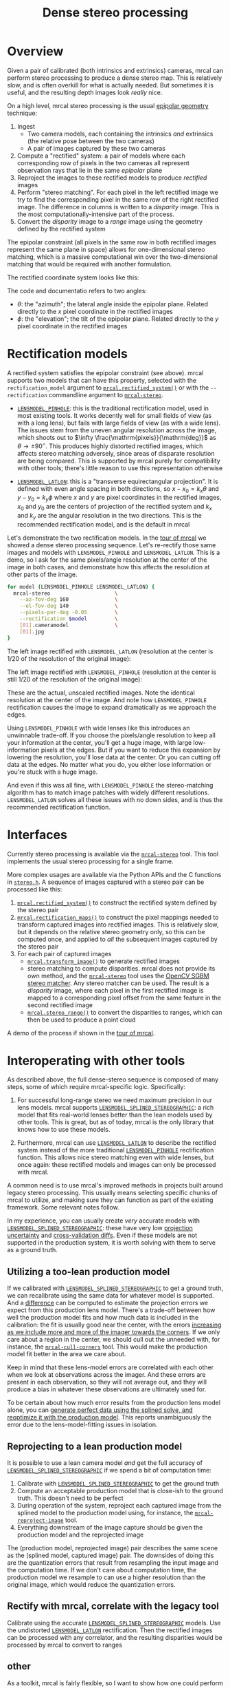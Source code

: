 #+TITLE: Dense stereo processing
#+OPTIONS: toc:t

* Overview
Given a pair of calibrated (both intrinsics and extrinsics) cameras, mrcal can
perform stereo processing to produce a dense stereo map. This is relatively
slow, and is often overkill for what is actually needed. But sometimes it is
useful, and the resulting depth images look /really/ nice.

On a high level, mrcal stereo processing is the usual [[https://en.wikipedia.org/wiki/Epipolar_geometry][epipolar geometry]]
technique:

1. Ingest
   - Two camera models, each containing the intrinsics /and/ extrinsics (the
     relative pose between the two cameras)
   - A pair of images captured by these two cameras
2. Compute a "rectified" system: a pair of models where each corresponding row
   of pixels in the two cameras all represent observation rays that lie in the
   same /epipolar/ plane
3. Reproject the images to these rectified models to produce /rectified/ images
4. Perform "stereo matching". For each pixel in the left rectified image we try
   to find the corresponding pixel in the same row of the right rectified image.
   The difference in columns is written to a /disparity/ image. This is the most
   computationally-intensive part of the process.
5. Convert the /disparity/ image to a /range/ image using the geometry defined
   by the rectified system

The epipolar constraint (all pixels in the same row in both rectified images
represent the same plane in space) allows for one-dimensional stereo matching,
which is a massive computational win over the two-dimensional matching that
would be required with another formulation.

The rectified coordinate system looks like this:

[[file:figures/rectification.svg]]

The code and documentatio refers to two angles:

- $\theta$: the "azimuth"; the lateral angle inside the epipolar plane. Related
  directly to the $x$ pixel coordinate in the rectified images
- $\phi$: the "elevation"; the tilt of the epipolar plane. Related directly to
  the $y$ pixel coordinate in the rectified images

* Rectification models
:PROPERTIES:
:CUSTOM_ID: stereo-rectification-models
:END:

A rectified system satisfies the epipolar constraint (see above). mrcal supports
two models that can have this property, selected with the =rectification_model=
argument to [[file:mrcal-python-api-reference.html#-rectified_system][=mrcal.rectified_system()=]] or with the =--rectification= commandline
argument to [[file:mrcal-stereo.html][=mrcal-stereo=]].

- [[file:lensmodels.org::#lensmodel-pinhole][=LENSMODEL_PINHOLE=]]: this is the traditional rectification model, used in most
  existing tools. It works decently well for small fields of view (as with a
  long lens), but fails with large fields of view (as with a wide lens). The
  issues stem from the uneven angular resolution across the image, which shoots
  out to $\infty \frac{\mathrm{pixels}}{\mathrm{deg}}$ as $\theta \rightarrow
  \pm 90^\circ$. This produces highly distorted rectified images, which affects
  stereo matching adversely, since areas of disparate resolution are being
  compared. This is supported by mrcal purely for compatibility with other
  tools; there's little reason to use this representation otherwise

- [[file:lensmodels.org::#lensmodel-latlon][=LENSMODEL_LATLON=]]: this is a "transverse equirectangular projection". It is
  defined with even angle spacing in both directions, so $x - x_0 = k_x \theta$
  and $y - y_0 = k_y \phi$ where $x$ and $y$ are pixel coordinates in the
  rectified images, $x_0$ and $y_0$ are the centers of projection of the
  rectified system and $k_x$ and $k_y$ are the angular resolution in the two
  directions. This is the recommended rectification model, and is the default in
  mrcal

Let's demonstrate the two rectification models. In the [[file:tour-stereo.org][tour of mrcal]] we showed a
dense stereo processing sequence. Let's re-rectify those same images and models
with =LENSMODEL_PINHOLE= and =LENSMODEL_LATLON=. This is a demo, so I ask for
the same pixels/angle resolution at the center of the image in both cases, and
demonstrate how this affects the resolution at other parts of the image.

#+begin_src sh
for model (LENSMODEL_PINHOLE LENSMODEL_LATLON) {
  mrcal-stereo                     \
    --az-fov-deg 160               \
    --el-fov-deg 140               \
    --pixels-per-deg -0.05         \
    --rectification $model         \
    [01].cameramodel               \
    [01].jpg
}
#+end_src
#+begin_src sh :exports none :eval no-export
D=~/projects/mrcal-doc-external/2022-11-05--dtla-overpass--samyang--alpha7/stereo
Dout=~/projects/mrcal-doc-external/figures/stereo
mkdir -p $Dout

for model (LENSMODEL_PINHOLE LENSMODEL_LATLON) {
$PYTHONPATH/mrcal-stereo         \
  --az-fov-deg 160               \
  --el-fov-deg 140               \
  --pixels-per-deg -0.05         \
  --rectification $model         \
  --outdir /tmp                  \
  --force                        \
  $D/[01].cameramodel            \
  $D/[01].jpg

  mv /tmp/0-rectified.png $Dout/rectified-demo-lowres-${${model/LENSMODEL_/}:l}.png
}
#+end_src

The left image rectified with =LENSMODEL_LATLON= (resolution at the center is
1/20 of the resolution of the original image):

[[file:external/figures/stereo/rectified-demo-lowres-latlon.png]]

The left image rectified with =LENSMODEL_PINHOLE= (resolution at the center is
still 1/20 of the resolution of the original image):

[[file:external/figures/stereo/rectified-demo-lowres-pinhole.png]]

These are the actual, unscaled rectified images. Note the identical resolution
at the center of the image. And note how =LENSMODEL_PINHOLE= rectification
causes the image to expand dramatically as we approach the edges.

Using =LENSMODEL_PINHOLE= with wide lenses like this introduces an unwinnable
trade-off. If you choose the pixels/angle resolution to keep all your
information at the center, you'll get a huge image, with large low-information
pixels at the edges. But if you want to reduce this expansion by lowering the
resolution, you'll lose data at the center. Or you can cutting off data at the
edges. No matter what you do, you either lose information or you're stuck with a
huge image.

And even if this was all fine, with =LENSMODEL_PINHOLE= the stereo-matching
algorithm has to match image patches with widely different resolutions.
=LENSMODEL_LATLON= solves all these issues with no down sides, and is thus the
recommended rectification function.

* Interfaces
Currently stereo processing is available via the [[file:mrcal-stereo.html][=mrcal-stereo=]] tool. This tool
implements the usual stereo processing for a single frame.

More complex usages are available via the Python APIs and the C functions in
[[https://www.github.com/dkogan/mrcal/blob/master/stereo.h][=stereo.h=]]. A sequence of images captured with a stereo pair can be processed
like this:

1. [[file:mrcal-python-api-reference.html#-rectified_system][=mrcal.rectified_system()=]] to construct the rectified system defined by the
   stereo pair
2. [[file:mrcal-python-api-reference.html#-rectification_maps][=mrcal.rectification_maps()=]] to construct the pixel mappings needed to
   transform captured images into rectified images. This is relatively slow, but
   it depends on the relative stereo geometry only, so this can be computed
   once, and applied to /all/ the subsequent images captured by the stereo pair
3. For each pair of captured images
   - [[file:mrcal-python-api-reference.html#-transform_image][=mrcal.transform_image()=]] to generate rectified images
   - stereo matching to compute disparities. mrcal does not provide its own
     method, and the [[file:mrcal-stereo.html][=mrcal-stereo=]] tool uses the [[https://docs.opencv.org/4.5.3/d2/d85/classcv_1_1StereoSGBM.html][OpenCV SGBM stereo matcher]].
     Any stereo matcher can be used. The result is a /disparity/ image, where
     each pixel in the first rectified image is mapped to a corresponding pixel
     offset from the same feature in the second rectified image
   - [[file:mrcal-python-api-reference.html#-stereo_range][=mrcal.stereo_range()=]] to convert the disparities to ranges, which can then
     be used to produce a point cloud

A demo of the process if shown in the [[file:tour-stereo.org][tour of mrcal]].

* Interoperating with other tools
As described above, the full dense-stereo sequence is composed of many steps,
some of which require mrcal-specific logic. Specifically:

1. For successful long-range stereo we need maximum precision in our lens
   models. mrcal supports [[file:splined-models.org][=LENSMODEL_SPLINED_STEREOGRAPHIC=]]: a rich model that
   fits real-world lenses better than the lean models used by other tools. This
   is great, but as of today, mrcal is the only library that knows how to use
   these models.

2. Furthermore, mrcal can use [[#stereo-rectification-models][=LENSMODEL_LATLON=]] to describe the rectified
   system instead of the more traditional [[#stereo-rectification-models][=LENSMODEL_PINHOLE=]] rectification
   function. This allows nice stereo matching even with wide lenses, but once
   again: these rectified models and images can only be processed with mrcal.

A common need is to use mrcal's improved methods in projects built around legacy
stereo processing. This usually means selecting specific chunks of mrcal to
utilize, and making sure they can function as part of the existing framework.
Some relevant notes follow.

In my experience, you can usually create /very/ accurate models with
[[file:splined-models.org][=LENSMODEL_SPLINED_STEREOGRAPHIC=]]: these have very low [[file:uncertainty.org][projection uncertainty]]
and [[file:tour-cross-validation.org][cross-validation diffs]]. Even if these models are not supported in the
production system, it is worth solving with them to serve as a ground truth.

** Utilizing a too-lean production model
If we calibrated with [[file:splined-models.org][=LENSMODEL_SPLINED_STEREOGRAPHIC=]] to get a ground truth,
we can recalibrate using the same data for whatever model is supported. And a
[[file:differencing.org][difference]] can be computed to estimate the projection errors we expect from this
production lens model. There's a trade-off between how well the production model
fits and how much data is included in the calibration: the fit is usually good
near the center, with the errors [[file:differencing.org::#fitting-data-selection][increasing as we include more and more of the
imager towards the corners]]. If we only care about a region in the center, we
should cull out the unneeded with, for instance, the [[file:mrcal-cull-corners.html][=mrcal-cull-corners=]] tool.
This would make the production model fit better in the area we care about.

Keep in mind that these lens-model errors are correlated with each other when we
look at observations across the imager. And these errors are present in each
observation, so they will not average out, and they will produce a bias in
whatever these observations are ultimately used for.

To be certain about how much error results from the production lens model alone,
you can [[file:how-to-calibrate.org::#simulating-perfect-data][generate perfect data using the splined solve, and reoptimize it with
the production model]]. This reports unambiguously the error due to the
lens-model-fitting issues in isolation.

** Reprojecting to a lean production model
It is possible to use a lean camera model /and/ get the full accuracy of
[[file:splined-models.org][=LENSMODEL_SPLINED_STEREOGRAPHIC=]] if we spend a bit of computation time:

1. Calibrate with [[file:splined-models.org][=LENSMODEL_SPLINED_STEREOGRAPHIC=]] to get the ground truth
2. Compute an acceptable production model that is close-ish to the ground truth.
   This doesn't need to be perfect
3. During operation of the system, reproject each captured image from the
   splined model to the production model using, for instance, the
   [[file:mrcal-reproject-image.html][=mrcal-reproject-image=]] tool.
4. Everything downstream of the image capture should be given the production
   model and the reprojected image

The (production model, reprojected image) pair describes the same scene as the
(splined model, captured image) pair. The downsides of doing this are the
quantization errors that result from resampling the input image and the
computation time. If we don't care about computation time, the production model
we resample to can use a higher resolution than the original image, which would
reduce the quantization errors.

** Rectify with mrcal, correlate with the legacy tool
Calibrate using the accurate [[file:splined-models.org][=LENSMODEL_SPLINED_STEREOGRAPHIC=]] models. Use
   the undistorted [[#stereo-rectification-models][=LENSMODEL_LATLON=]] rectification. Then the rectified images
   can be processed with any correlator, and the resulting disparities would be
   processed by mrcal to convert to ranges

** other

As a toolkit, mrcal is fairly flexible, so I want to show how one could perform
stereo processing using other tools a part of the pipeline, rather than letting
[[file:mrcal-stereo.html][=mrcal-stereo=]] do all the work.

What if we want to do our stereo processing with some other tool, and what if
that tool doesn't support the splined model we want to use? We can use mrcal to
reproject the image to whatever model we like, and then hand off the processed
image and new models to that tool. Let's demonstrate with a pinhole model.


* Splitting a wide view into multiple narrow views
We just showed one way to use jplv to handle mrcal lenses, but we had to pay a
price of degraded feature-matching accuracy due to unevenly-scaled rectified
images. A way to do pinhole-rectified stereo while handling the geometric
challenges of wide-angle lenses is to subdivide the wide field of view into
multiple narrower virtual views. Then we'd have several narrow-angle stereo
pairs instead of a single wide stereo pair, and each narrow pair can be
processed with pinhole rectification. [[file:mrcal-stereo.html][=mrcal-stereo=]] can do all the work. Let's
look 45 degrees to the left:

#+begin_src sh
mrcal-stereo                        \
  --rectification LENSMODEL_PINHOLE \
  --az-fov-deg 80                   \
  --el-fov-deg 80                   \
  --az0-deg    -45                  \
  --disparity-range 0 200           \
  --sgbm-p1 600                     \
  --sgbm-p2 2400                    \
  --sgbm-uniqueness-ratio 5         \
  --sgbm-disp12-max-diff 1          \
  --sgbm-speckle-window-size 200    \
  --sgbm-speckle-range 2            \
  --valid-intrinsics-region         \
  [01].cameramodel          \
  [01].jpg
#+end_src
#+begin_src sh :exports none :eval no-export
D=~/projects/mrcal/doc/external/2022-11-05--dtla-overpass--samyang--alpha7/2-f22-infinity
D1=$D/data/figueroa-overpass-looking-S/

PYTHONPATH=~/projects/mrcal;
export PYTHONPATH
$PYTHONPATH/mrcal-stereo            \
  --rectification LENSMODEL_PINHOLE \
  --az-fov-deg 80                   \
  --el-fov-deg 80                   \
  --az0-deg    -45                  \
  --disparity-range 0 200           \
  --sgbm-p1 600                     \
  --sgbm-p2 2400                    \
  --sgbm-uniqueness-ratio 5         \
  --sgbm-disp12-max-diff 1          \
  --sgbm-speckle-window-size 200    \
  --sgbm-speckle-range 2            \
  --valid-intrinsics-region         \
  --outdir /tmp                     \
  -f                                \
  $D/[01].cameramodel      \
  $D/[01].jpg

zmv -f -W \
  '/tmp/[01]-rectified.png' \
  "$D/figures/stereo/rectified[01]-narrow-splined.png"

mv \
  /tmp/0-disparity.png \
  $D/figures/stereo/disparity-narrow-splined.png

mv \
  /tmp/0-range.png \
  $D/figures/stereo/range-narrow-splined.png

for img ( $D/figures/stereo/{rectified[01],disparity,range}-narrow-splined.png ) { \
  convert $img -scale 12% ${img:r}.downsampled.${img:e}
}
#+end_src

The pinhole rectified images:

[[file:external/2022-11-05--dtla-overpass--samyang--alpha7/stereo/rectified0-narrow-splined.png][file:external/2022-11-05--dtla-overpass--samyang--alpha7/stereo/rectified0-narrow-splined.downsampled.png]]
[[file:external/2022-11-05--dtla-overpass--samyang--alpha7/stereo/rectified1-narrow-splined.png][file:external/2022-11-05--dtla-overpass--samyang--alpha7/stereo/rectified1-narrow-splined.downsampled.png]]

And the disparity:

[[file:external/2022-11-05--dtla-overpass--samyang--alpha7/stereo/disparity-narrow-splined.png][file:external/2022-11-05--dtla-overpass--samyang--alpha7/stereo/disparity-narrow-splined.downsampled.png]]

This looks much better than the pinhole-rectified stereo from the full image.
The rectified pinhole models and images could be passed to a different tool to
complete the processing, if desired.

And we can see the rotated field of view when we visualize the rectified system:

#+begin_src sh
mrcal-stereo                        \
  --rectification LENSMODEL_PINHOLE \
  --az-fov-deg 80                   \
  --el-fov-deg 80                   \
  --az0-deg    -45                  \
  --set 'view 70,5'                 \
  --viz geometry                    \
  [01].cameramodel
#+end_src
#+begin_src sh :exports none :eval no-export
PYTHONPATH=~/projects/mrcal;
export PYTHONPATH
$PYTHONPATH/mrcal-stereo                                            \
  --rectification LENSMODEL_PINHOLE                                 \
  --az-fov-deg 80                                                   \
  --el-fov-deg 80                                                   \
  --az0-deg    -45                                                  \
  --set 'view 70,5'                                                 \
  --viz geometry                                                    \
  --hardcopy $Dout/stereo-rectified-system-narrow.svg               \
  --terminal 'svg size 800,600 noenhanced solid dynamic font ",14"' \
  $D/[01].cameramodel
#+end_src

[[file:external/2022-11-05--dtla-overpass--samyang--alpha7/stereo/stereo-rectified-system-narrow.svg]]

